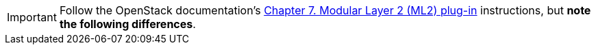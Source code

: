[IMPORTANT]
Follow the OpenStack documentation's
http://docs.openstack.org/icehouse/install-guide/install/apt/content/section_neutron-networking-ml2.html[Chapter 7. Modular Layer 2 (ML2) plug-in]
instructions, but *note the following differences*.

